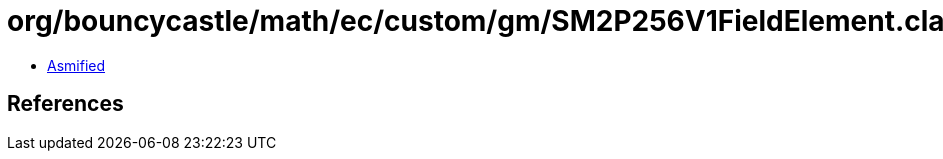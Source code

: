 = org/bouncycastle/math/ec/custom/gm/SM2P256V1FieldElement.class

 - link:SM2P256V1FieldElement-asmified.java[Asmified]

== References

